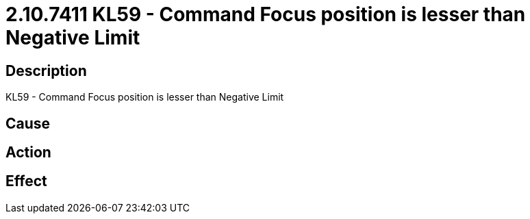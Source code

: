 = 2.10.7411 KL59 - Command Focus position is lesser than Negative Limit
:imagesdir: img

== Description
KL59 - Command Focus position is lesser than Negative Limit

== Cause
 

== Action
 

== Effect
 

